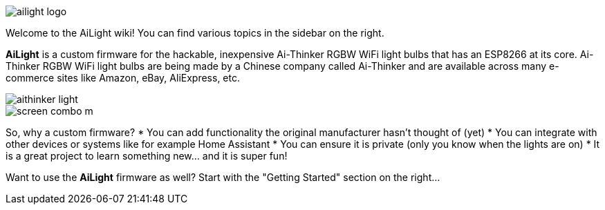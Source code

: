 :img: wiki

image::{img}/images/ailight_logo.png[]

Welcome to the AiLight wiki! You can find various topics in the sidebar on the right.

*AiLight* is a custom firmware for the hackable, inexpensive Ai-Thinker RGBW WiFi light bulbs that has an ESP8266 at its core. Ai-Thinker RGBW WiFi light bulbs are being made by a Chinese company called Ai-Thinker and are available across many e-commerce sites like Amazon, eBay, AliExpress, etc.

image::{img}/images/aithinker_light.png[]
image::https://www.sachatelgenhof.nl/user/pages/02.blog/ailight/screen_combo_m.png[]

So, why a custom firmware?
* You can add functionality the original manufacturer hasn't thought of (yet)
* You can integrate with other devices or systems like for example Home Assistant
* You can ensure it is private (only you know when the lights are on)
* It is a great project to learn something new... and it is super fun!

Want to use the *AiLight* firmware as well? Start with the "Getting Started" section on the right...

